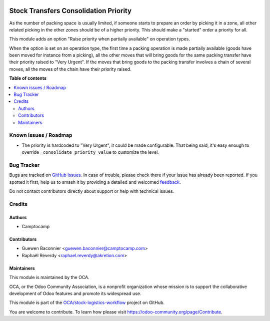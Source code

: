 .. image:: https://odoo-community.org/readme-banner-image
   :target: https://odoo-community.org/get-involved?utm_source=readme
   :alt: Odoo Community Association

======================================
Stock Transfers Consolidation Priority
======================================

.. 
   !!!!!!!!!!!!!!!!!!!!!!!!!!!!!!!!!!!!!!!!!!!!!!!!!!!!
   !! This file is generated by oca-gen-addon-readme !!
   !! changes will be overwritten.                   !!
   !!!!!!!!!!!!!!!!!!!!!!!!!!!!!!!!!!!!!!!!!!!!!!!!!!!!
   !! source digest: sha256:302abdd0db83008f70b402dd25aef28197c7b8f11b70a369f6ca3ae3af4cc0b9
   !!!!!!!!!!!!!!!!!!!!!!!!!!!!!!!!!!!!!!!!!!!!!!!!!!!!

.. |badge1| image:: https://img.shields.io/badge/maturity-Beta-yellow.png
    :target: https://odoo-community.org/page/development-status
    :alt: Beta
.. |badge2| image:: https://img.shields.io/badge/license-AGPL--3-blue.png
    :target: http://www.gnu.org/licenses/agpl-3.0-standalone.html
    :alt: License: AGPL-3
.. |badge3| image:: https://img.shields.io/badge/github-OCA%2Fstock--logistics--workflow-lightgray.png?logo=github
    :target: https://github.com/OCA/stock-logistics-workflow/tree/18.0/stock_picking_consolidation_priority
    :alt: OCA/stock-logistics-workflow
.. |badge4| image:: https://img.shields.io/badge/weblate-Translate%20me-F47D42.png
    :target: https://translation.odoo-community.org/projects/stock-logistics-workflow-18-0/stock-logistics-workflow-18-0-stock_picking_consolidation_priority
    :alt: Translate me on Weblate
.. |badge5| image:: https://img.shields.io/badge/runboat-Try%20me-875A7B.png
    :target: https://runboat.odoo-community.org/builds?repo=OCA/stock-logistics-workflow&target_branch=18.0
    :alt: Try me on Runboat

|badge1| |badge2| |badge3| |badge4| |badge5|

As the number of packing space is usually limited, if someone starts to
prepare an order by picking it in a zone, all other related picking in
the other zones should be of a higher priority. This should make a
"started" order a priority for all.

This module adds an option "Raise priority when partially available" on
operation types.

When the option is set on an operation type, the first time a packing
operation is made partially available (goods have been moved for
instance from a picking), all the other moves that will bring goods for
the same packing transfer have their priority raised to "Very Urgent".
If the moves that bring goods to the packing transfer involves a chain
of several moves, all the moves of the chain have their priority raised.

**Table of contents**

.. contents::
   :local:

Known issues / Roadmap
======================

- The priority is hardcoded to "Very Urgent", it could be made
  configurable. That being said, it's easy enough to override
  ``_consolidate_priority_value`` to customize the level.

Bug Tracker
===========

Bugs are tracked on `GitHub Issues <https://github.com/OCA/stock-logistics-workflow/issues>`_.
In case of trouble, please check there if your issue has already been reported.
If you spotted it first, help us to smash it by providing a detailed and welcomed
`feedback <https://github.com/OCA/stock-logistics-workflow/issues/new?body=module:%20stock_picking_consolidation_priority%0Aversion:%2018.0%0A%0A**Steps%20to%20reproduce**%0A-%20...%0A%0A**Current%20behavior**%0A%0A**Expected%20behavior**>`_.

Do not contact contributors directly about support or help with technical issues.

Credits
=======

Authors
-------

* Camptocamp

Contributors
------------

- Guewen Baconnier <guewen.baconnier@camptocamp.com>
- Raphaël Reverdy <raphael.reverdy@akretion.com>

Maintainers
-----------

This module is maintained by the OCA.

.. image:: https://odoo-community.org/logo.png
   :alt: Odoo Community Association
   :target: https://odoo-community.org

OCA, or the Odoo Community Association, is a nonprofit organization whose
mission is to support the collaborative development of Odoo features and
promote its widespread use.

This module is part of the `OCA/stock-logistics-workflow <https://github.com/OCA/stock-logistics-workflow/tree/18.0/stock_picking_consolidation_priority>`_ project on GitHub.

You are welcome to contribute. To learn how please visit https://odoo-community.org/page/Contribute.
